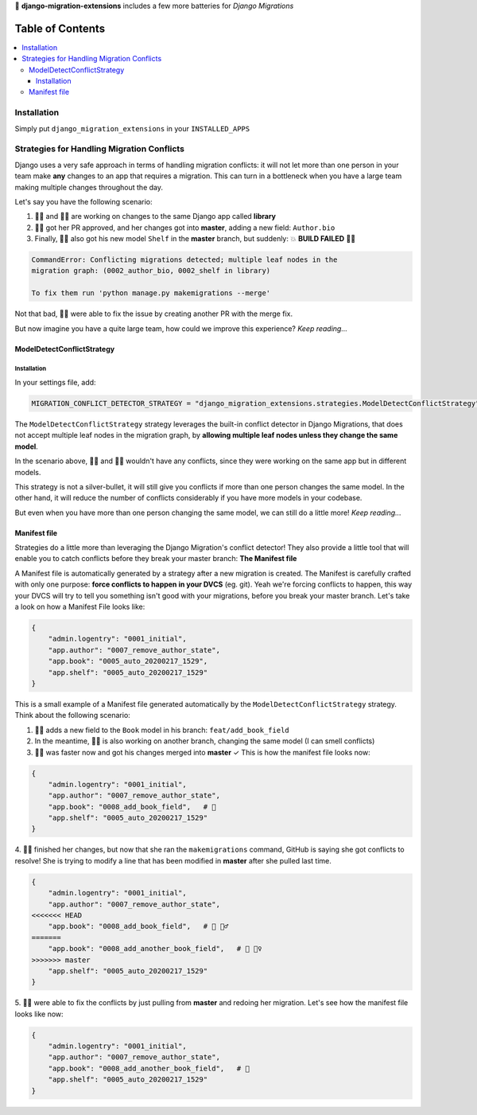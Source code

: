 🦾 **django-migration-extensions** includes a few more batteries for *Django Migrations*


Table of Contents
#################

.. contents::
   :local:


Installation
============

Simply put ``django_migration_extensions`` in your ``INSTALLED_APPS``


Strategies for Handling Migration Conflicts
===========================================

Django uses a very safe approach in terms of handling migration conflicts: it will not
let more than one person in your team make **any** changes to an app that requires a
migration. This can turn in a bottleneck when you have a large team making multiple
changes throughout the day.

Let's say you have the following scenario:

1. 🙋‍♂️ and 💁‍♀️ are working on changes to the same Django app called **library**
2. 🤷‍♀️ got her PR approved, and her changes got into **master**, adding a new field: ``Author.bio``
3. Finally, 💁‍♂️ also got his new model ``Shelf`` in the **master** branch, but suddenly: 💥 **BUILD FAILED** 🤦‍♂️

.. code::

  CommandError: Conflicting migrations detected; multiple leaf nodes in the
  migration graph: (0002_author_bio, 0002_shelf in library)
  
  To fix them run 'python manage.py makemigrations --merge'
  
Not that bad, 🙍‍♂️ were able to fix the issue by creating another PR with the merge fix.

But now imagine you have a quite large team, how could we improve this experience? *Keep reading...*


ModelDetectConflictStrategy
---------------------------

Installation
////////////

In your settings file, add:

.. code:: python

   MIGRATION_CONFLICT_DETECTOR_STRATEGY = "django_migration_extensions.strategies.ModelDetectConflictStrategy"
   

The ``ModelDetectConflictStrategy`` strategy leverages the built-in conflict detector in Django Migrations, that does not
accept multiple leaf nodes in the migration graph, by **allowing multiple leaf nodes unless they change the same model**.

In the scenario above, 🙍‍♂️ and 🤷‍♀️ wouldn't have any conflicts, since they were working on the same app but in
different models.

This strategy is not a silver-bullet, it will still give you conflicts if more than one person changes the same model.
In the other hand, it will reduce the number of conflicts considerably if you have more models in your codebase.

But even when you have more than one person changing the same model, we can still do a little more! *Keep reading...*


Manifest file
-------------

Strategies do a little more than leveraging the Django Migration's conflict detector! They also provide a little tool
that will enable you to catch conflicts before they break your master branch: **The Manifest file**

A Manifest file is automatically generated by a strategy after a new migration is created. The Manifest is carefully
crafted with only one purpose: **force conflicts to happen in your DVCS** (eg. git). Yeah we're forcing conflicts to
happen, this way your DVCS will try to tell you something isn't good with your migrations, before you break your master
branch. Let's take a look on how a Manifest File looks like:

.. code:: python

    {
        "admin.logentry": "0001_initial",
        "app.author": "0007_remove_author_state",
        "app.book": "0005_auto_20200217_1529",
        "app.shelf": "0005_auto_20200217_1529"
    }

This is a small example of a Manifest file generated automatically by the ``ModelDetectConflictStrategy`` strategy. Think
about the following scenario:

1. 🙎‍♂️ adds a new field to the ``Book`` model in his branch: ``feat/add_book_field``
2. In the meantime, 🙆‍♀️ is also working on another branch, changing the same model (I can smell conflicts)
3. 🙅‍♂️ was faster now and got his changes merged into **master** ✓ This is how the manifest file looks now:

.. code:: python

    {
        "admin.logentry": "0001_initial",
        "app.author": "0007_remove_author_state",
        "app.book": "0008_add_book_field",   # 👀
        "app.shelf": "0005_auto_20200217_1529"
    }

4. 🙍‍♀️ finished her changes, but     now that she ran the ``makemigrations`` command, GitHub is saying she got conflicts
to resolve! She is trying to modify a line that has been modified in **master** after she pulled last time.

.. code:: python

    {
        "admin.logentry": "0001_initial",
        "app.author": "0007_remove_author_state",
    <<<<<<< HEAD
        "app.book": "0008_add_book_field",   # 👀 💁‍♂️
    =======
        "app.book": "0008_add_another_book_field",   # 👀 🤦‍♀️
    >>>>>>> master
        "app.shelf": "0005_auto_20200217_1529"
    }

5. 🙋‍♀️ were able to fix the conflicts by just pulling from **master** and redoing her migration. Let's see how the
manifest file looks like now:

.. code:: python

    {
        "admin.logentry": "0001_initial",
        "app.author": "0007_remove_author_state",
        "app.book": "0008_add_another_book_field",   # 👏
        "app.shelf": "0005_auto_20200217_1529"
    }

